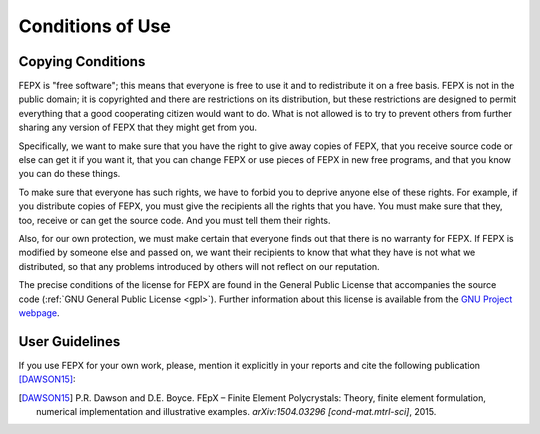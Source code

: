 .. _conditions_of_use:

Conditions of Use
=================

Copying Conditions
------------------

FEPX is "free software"; this means that everyone is free to use it and to redistribute it on a free basis. FEPX is not in the public domain; it is copyrighted and there are restrictions on its distribution, but these restrictions are designed to permit everything that a good cooperating citizen would want to do.  What is not allowed is to try to prevent others from further sharing any version of FEPX that they might get from you.

Specifically, we want to make sure that you have the right to give away copies of FEPX, that you receive source code or else can get it if you want it, that you can change FEPX or use pieces of FEPX in new free programs, and that you know you can do these things.

To make sure that everyone has such rights, we have to forbid you to deprive anyone else of these rights.  For example, if you distribute copies of FEPX, you must give the recipients all the rights that you have.  You must make sure that they, too, receive or can get the source code.  And you must tell them their rights.

Also, for our own protection, we must make certain that everyone finds out that there is no warranty for FEPX.  If FEPX is modified by someone else and passed on, we want their recipients to know that what they have is not what we distributed, so that any problems introduced by others will not reflect on our reputation.

The precise conditions of the license for FEPX are found in the General Public License that accompanies the source code (:ref:`GNU General Public License <gpl>`). Further information about this license is available from the `GNU Project webpage <http://www.gnu.org/copyleft/gpl-faq.html>`_.

User Guidelines
---------------

If you use FEPX for your own work, please, mention it explicitly in your reports and cite the following publication [DAWSON15]_:

.. [DAWSON15] P.R. Dawson and D.E. Boyce. FEpX – Finite Element Polycrystals: Theory, finite element formulation, numerical implementation and illustrative examples. *arXiv:1504.03296 [cond-mat.mtrl-sci]*, 2015.
